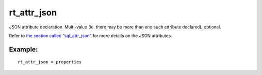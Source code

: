 rt\_attr\_json
~~~~~~~~~~~~~~

JSON attribute declaration. Multi-value (ie. there may be more than one
such attribute declared), optional.

Refer to `the section called
“sql\_attr\_json” <../../data_source_configuration_options/sqlattr_json.md>`__
for more details on the JSON attributes.

Example:
^^^^^^^^

::


    rt_attr_json = properties

